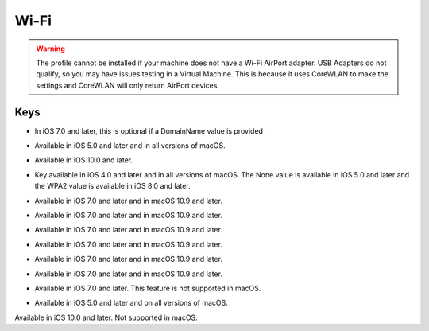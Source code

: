 Wi-Fi
=====

.. warning:: The profile cannot be installed if your machine does not have a Wi-Fi AirPort adapter. USB Adapters do not
    qualify, so you may have issues testing in a Virtual Machine. This is because it uses CoreWLAN to make the settings
    and CoreWLAN will only return AirPort devices.

.. pfm:: manifests/ac2/com.apple.wifi.managed manifest.plist

Keys
----

.. pfmkey:: SSID_STR manifests/ac2/com.apple.wifi.managed manifest.plist

- In iOS 7.0 and later, this is optional if a DomainName value is provided

.. pfmkey:: HIDDEN_NETWORK manifests/ac2/com.apple.wifi.managed manifest.plist
.. pfmkey:: AutoJoin manifests/ac2/com.apple.wifi.managed manifest.plist

- Available in iOS 5.0 and later and in all versions of macOS.

.. pfmkey:: CaptiveBypass manifests/ac2/com.apple.wifi.managed manifest.plist

- Available in iOS 10.0 and later.

.. pfmkey:: EncryptionType manifests/ac2/com.apple.wifi.managed manifest.plist

- Key available in iOS 4.0 and later and in all versions of macOS. The None value is available in iOS 5.0 and later and the WPA2 value is available in iOS 8.0 and later.

.. pfmkey:: IsHotspot manifests/ac2/com.apple.wifi.managed manifest.plist

- Available in iOS 7.0 and later and in macOS 10.9 and later.

.. pfmkey:: DomainName manifests/ac2/com.apple.wifi.managed manifest.plist

- Available in iOS 7.0 and later and in macOS 10.9 and later.

.. pfmkey:: DisplayedOperatorName manifests/ac2/com.apple.wifi.managed manifest.plist

- Available in iOS 7.0 and later and in macOS 10.9 and later.

.. pfmkey:: ServiceProviderRoamingEnabled manifests/ac2/com.apple.wifi.managed manifest.plist

- Available in iOS 7.0 and later and in macOS 10.9 and later.

.. pfmkey:: RoamingConsortiumOIs manifests/ac2/com.apple.wifi.managed manifest.plist

- Available in iOS 7.0 and later and in macOS 10.9 and later.

.. pfmkey:: NAIRealmNames manifests/ac2/com.apple.wifi.managed manifest.plist

- Available in iOS 7.0 and later and in macOS 10.9 and later.

.. pfmkey:: MCCAndMNCs manifests/ac2/com.apple.wifi.managed manifest.plist

- Available in iOS 7.0 and later. This feature is not supported in macOS.

.. pfmkey:: EAPClientConfiguration manifests/ac2/com.apple.wifi.managed manifest.plist
.. pfmkey:: Password manifests/ac2/com.apple.wifi.managed manifest.plist
.. pfmkey:: PayloadCertificateUUID manifests/ac2/com.apple.wifi.managed manifest.plist
.. pfmkey:: TLSCertificateRequired manifests/ac2/com.apple.wifi.managed manifest.plist
.. pfmkey:: ProxyType manifests/ac2/com.apple.wifi.managed manifest.plist

- Available in iOS 5.0 and later and on all versions of macOS.

.. pfmkey:: ProxyServer manifests/ac2/com.apple.wifi.managed manifest.plist
.. pfmkey:: ProxyUsername manifests/ac2/com.apple.wifi.managed manifest.plist
.. pfmkey:: ProxyServerPort manifests/ac2/com.apple.wifi.managed manifest.plist
.. pfmkey:: ProxyPassword manifests/ac2/com.apple.wifi.managed manifest.plist
.. pfmkey:: ProxyPACURL manifests/ac2/com.apple.wifi.managed manifest.plist
.. pfmkey:: ProxyPACFallbackAllowed manifests/ac2/com.apple.wifi.managed manifest.plist
.. pfmkey:: QoSMarkingPolicy manifests/ac2/com.apple.wifi.managed manifest.plist

Available in iOS 10.0 and later. Not supported in macOS.